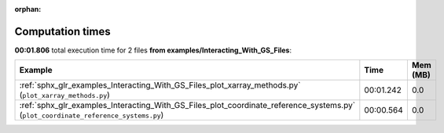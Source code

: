 
:orphan:

.. _sphx_glr_examples_Interacting_With_GS_Files_sg_execution_times:


Computation times
=================
**00:01.806** total execution time for 2 files **from examples/Interacting_With_GS_Files**:

.. container::

  .. raw:: html

    <style scoped>
    <link href="https://cdnjs.cloudflare.com/ajax/libs/twitter-bootstrap/5.3.0/css/bootstrap.min.css" rel="stylesheet" />
    <link href="https://cdn.datatables.net/1.13.6/css/dataTables.bootstrap5.min.css" rel="stylesheet" />
    </style>
    <script src="https://code.jquery.com/jquery-3.7.0.js"></script>
    <script src="https://cdn.datatables.net/1.13.6/js/jquery.dataTables.min.js"></script>
    <script src="https://cdn.datatables.net/1.13.6/js/dataTables.bootstrap5.min.js"></script>
    <script type="text/javascript" class="init">
    $(document).ready( function () {
        $('table.sg-datatable').DataTable({order: [[1, 'desc']]});
    } );
    </script>

  .. list-table::
   :header-rows: 1
   :class: table table-striped sg-datatable

   * - Example
     - Time
     - Mem (MB)
   * - :ref:`sphx_glr_examples_Interacting_With_GS_Files_plot_xarray_methods.py` (``plot_xarray_methods.py``)
     - 00:01.242
     - 0.0
   * - :ref:`sphx_glr_examples_Interacting_With_GS_Files_plot_coordinate_reference_systems.py` (``plot_coordinate_reference_systems.py``)
     - 00:00.564
     - 0.0
